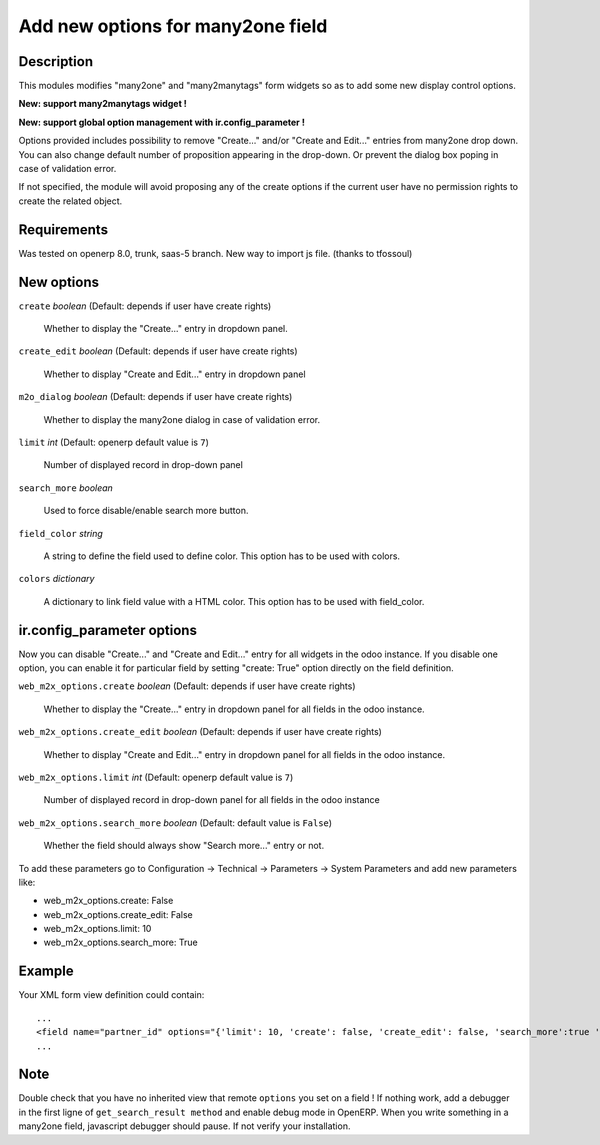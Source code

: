 ==================================
Add new options for many2one field
==================================


Description
-----------

This modules modifies "many2one" and "many2manytags" form widgets so as to add some new display
control options.

**New: support many2manytags widget !**

**New: support global option management with ir.config_parameter !**

Options provided includes possibility to remove "Create..." and/or "Create and
Edit..." entries from many2one drop down. You can also change default number of
proposition appearing in the drop-down. Or prevent the dialog box poping in
case of validation error.

If not specified, the module will avoid proposing any of the create options
if the current user have no permission rights to create the related object.


Requirements
------------

Was tested on openerp 8.0, trunk, saas-5 branch. New way to import js file. (thanks to tfossoul)


New options
-----------

``create`` *boolean* (Default: depends if user have create rights)

  Whether to display the "Create..." entry in dropdown panel.

``create_edit`` *boolean* (Default: depends if user have create rights)

  Whether to display "Create and Edit..." entry in dropdown panel

``m2o_dialog`` *boolean* (Default: depends if user have create rights)

  Whether to display the many2one dialog in case of validation error.

``limit`` *int* (Default: openerp default value is ``7``)

  Number of displayed record in drop-down panel

``search_more`` *boolean* 

  Used to force disable/enable search more button.
  
``field_color`` *string*

  A string to define the field used to define color.
  This option has to be used with colors.
  
``colors`` *dictionary*

  A dictionary to link field value with a HTML color.
  This option has to be used with field_color.
  


ir.config_parameter options
---------------------------

Now you can disable "Create..." and "Create and Edit..." entry for all widgets in the odoo instance.
If you disable one option, you can enable it for particular field by setting "create: True" option directly on the field definition.

``web_m2x_options.create`` *boolean* (Default: depends if user have create rights)

  Whether to display the "Create..." entry in dropdown panel for all fields in the odoo instance.

``web_m2x_options.create_edit`` *boolean* (Default: depends if user have create rights)

  Whether to display "Create and Edit..." entry in dropdown panel for all fields in the odoo instance.

``web_m2x_options.limit`` *int* (Default: openerp default value is ``7``)

  Number of displayed record in drop-down panel for all fields in the odoo instance

``web_m2x_options.search_more`` *boolean* (Default: default value is ``False``)

  Whether the field should always show "Search more..." entry or not.

To add these parameters go to Configuration -> Technical -> Parameters -> System Parameters and add new parameters like:

- web_m2x_options.create: False
- web_m2x_options.create_edit: False
- web_m2x_options.limit: 10
- web_m2x_options.search_more: True


Example
-------

Your XML form view definition could contain::

    ...
    <field name="partner_id" options="{'limit': 10, 'create': false, 'create_edit': false, 'search_more':true 'field_color':'state', 'colors':{'active':'green'}}"/>
    ...

Note
----

Double check that you have no inherited view that remote ``options`` you set on a field ! 
If nothing work, add a debugger in the first ligne of ``get_search_result method`` and enable debug mode in OpenERP. When you write something in a many2one field, javascript debugger should pause. If not verify your installation.

